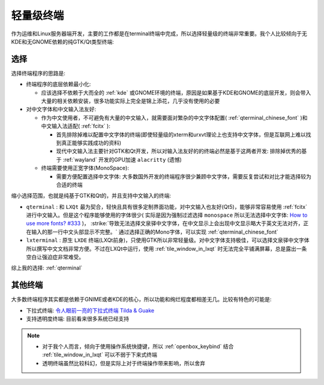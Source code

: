 .. _light_terminal:

====================
轻量级终端
====================

作为运维和Linux服务器端开发，主要的工作都是在terminal终端中完成，所以选择轻量级的终端非常重要。我个人比较倾向于无KDE和无GNOME依赖的纯GTK/Qt类型终端:

选择
=============

选择终端程序的思路是:

- 终端程序的底层依赖最小化:

  - 应该选择不依赖于大而全的 :ref:`kde` 或GNOME环境的终端，原因是如果基于KDE和GNOME的底层开发，则会带入大量的相关依赖安装，很多功能实际上完全是锦上添花，几乎没有使用的必要
  
- 对中文字体和中文输入法友好:

  - 作为中文使用者，不可避免有大量的中文输入，就需要面对繁杂的中文字体配置( :ref:`qterminal_chinese_font` )和中文输入法适配( :ref:`fcitx` ):

    - 首先排除掉难以配置中文字体的终端(即使轻量级的xterm和urxvt理论上也支持中文字体，但是互联网上难以找到真正能够实践成功的资料)
    - 现代中文输入法主要针对GTK和Qt开发，所以对输入法友好的的终端必然是基于这两者开发: 排除掉优秀的基于 :ref:`wayland` 开发的GPU加速 ``alacritty`` (遗憾)

  - 终端需要使用正宽字体(MonoSpace):

    - 需要方便配置选择中文字体: 大多数国外开发的终端程序很少兼顾中文字体，需要反复尝试和对比才能选择较为合适的终端

缩小选择范围，也就是纯基于GTK和Qt的，并且支持中文输入的终端:

- ``qterminal`` : 和 ``LXQt`` 最为契合，轻快且具有很多定制界面功能，对中文输入也友好(Qt5)，能够非常容易使用 :ref:`fcitx` 进行中文输入。但是这个程序能够使用的字体很少( 实际是因为强制过滤选择 ``monospace`` 所以无法选择中文字体: `How to use more fonts? #333 <https://github.com/lxqt/qterminal/issues/333>`_  )， :strike:`导致无法选择文泉驿中文字体，在中文显示上会出现中文显示略大于英文无法对齐，正在输入的那一行中文头部显示不完整。` 通过选择正确的Mono字体，可以实现 :ref:`qterminal_chinese_font`
- ``lxterminal`` : 原生 ``LXDE`` 终端(LXQt前身)，只使用GTK所以非常轻量级。对中文字体支持极佳，可以选择文泉驿中文字体所以撰写中文文档非常方便。不过在LXQt中运行，使用 :ref:`tile_window_in_lxqt` 时无法完全平铺满屏幕，总是露出一条空白让强迫症非常难受。

综上我的选择: :ref:`qterminal`

其他终端
========

大多数终端程序其实都是依赖于GNIME或者KDE的核心，所以功能和绚烂程度都相差无几。比较有特色的可能是:

- 下拉式终端: `令人眼前一亮的下拉式终端 Tilda & Guake <https://segmentfault.com/a/1190000008787828>`_

- 支持透明度终端: 目前看来很多系统已经支持

.. note::

   - 对于我个人而言，倾向于使用操作系统快捷键，所以 :ref:`openbox_keybind` 结合 :ref:`tile_window_in_lxqt` 可以不弱于下来式终端
   - 透明终端虽然比较科幻，但是实际上对于终端操作带来影响，所以舍弃

